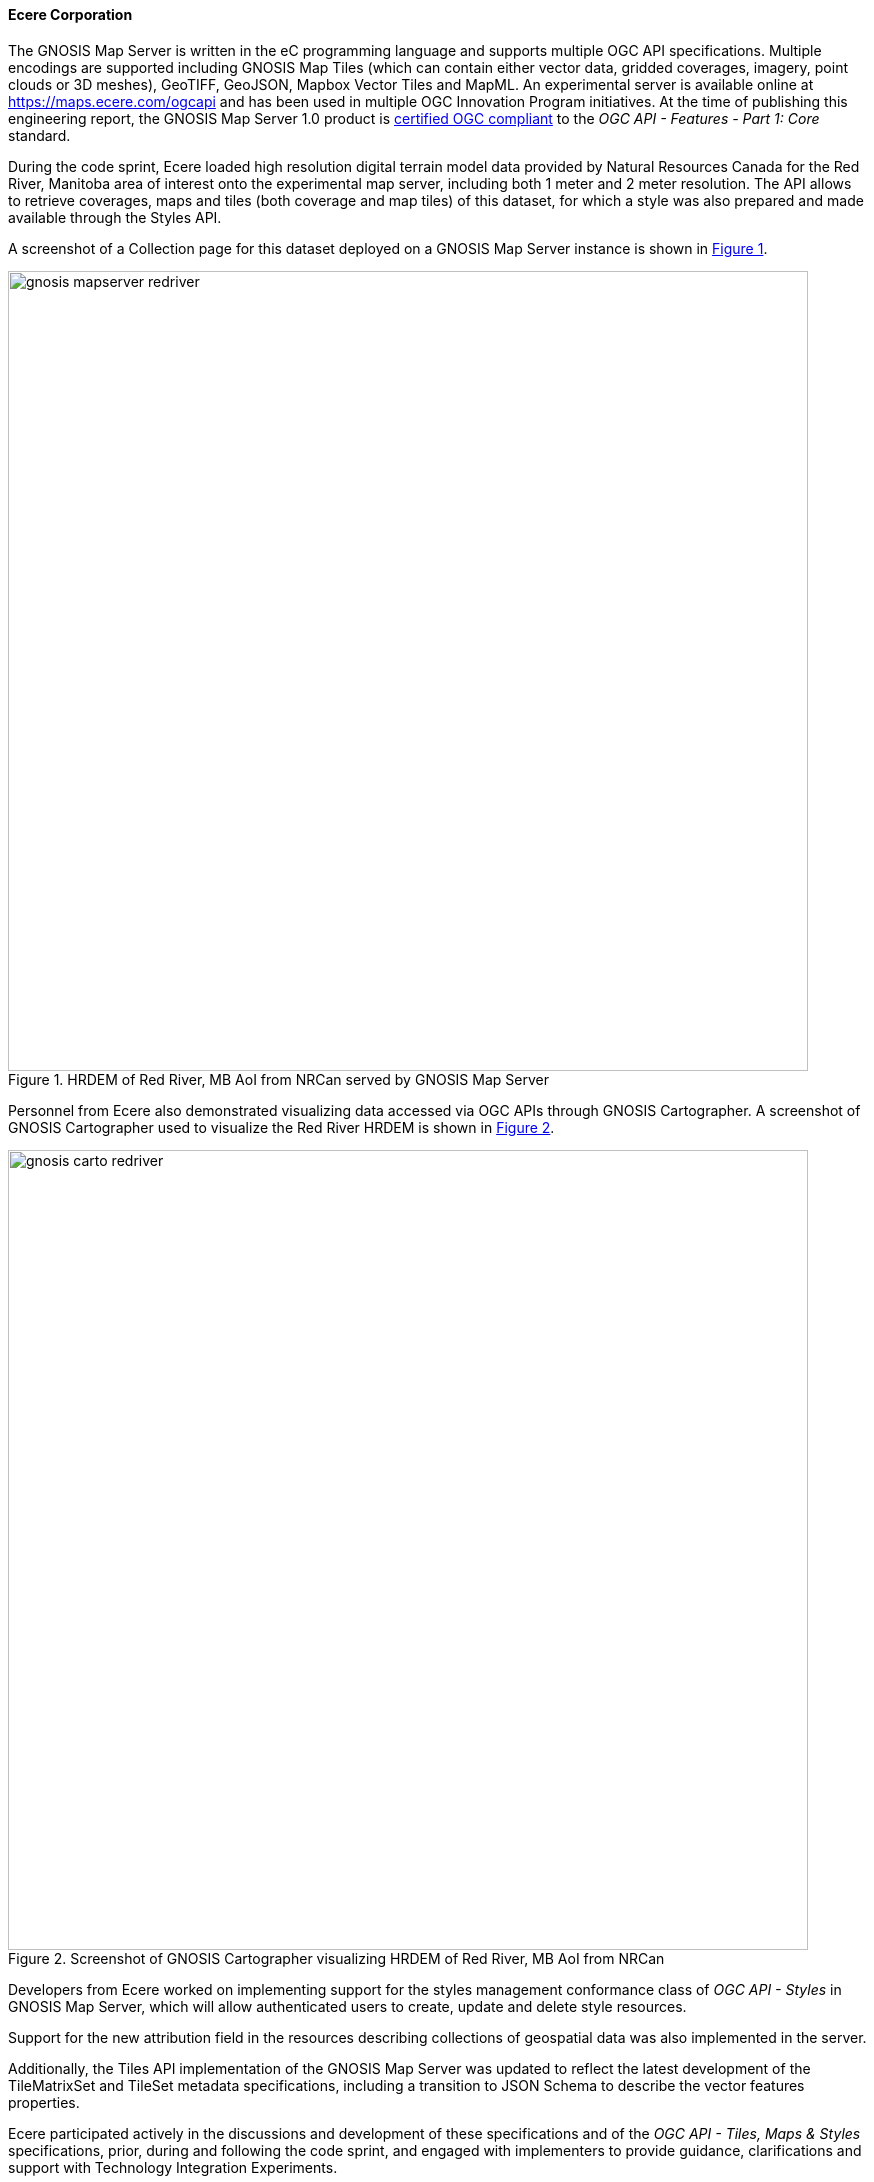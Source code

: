 ==== Ecere Corporation

The GNOSIS Map Server is written in the eC programming language and supports multiple OGC API specifications.
Multiple encodings are supported including GNOSIS Map Tiles (which can contain either vector data, gridded coverages, imagery, point clouds or 3D meshes), GeoTIFF, GeoJSON, Mapbox Vector Tiles and MapML.
An experimental server is available online at https://maps.ecere.com/ogcapi and has been used in multiple OGC Innovation Program initiatives.
At the time of publishing this engineering report, the GNOSIS Map Server 1.0 product is https://www.ogc.org/resource/products/details/?pid=1670[certified OGC compliant] to the _OGC API - Features - Part 1: Core_ standard.

During the code sprint, Ecere loaded high resolution digital terrain model data provided by Natural Resources Canada for the Red River, Manitoba
area of interest onto the experimental map server, including both 1 meter and 2 meter resolution.
The API allows to retrieve coverages, maps and tiles (both coverage and map tiles) of this dataset, for which a style was also prepared and made available through the Styles API.

A screenshot of a Collection page for this dataset deployed on a GNOSIS Map Server instance is shown in <<img_gnosis3>>.

[#img_gnosis3,reftext='{figure-caption} {counter:figure-num}']
.HRDEM of Red River, MB AoI from NRCan served by GNOSIS Map Server
image::images/gnosis-mapserver-redriver.png[width=800,align="center"]

Personnel from Ecere also demonstrated visualizing data accessed via OGC APIs through GNOSIS Cartographer.
A screenshot of GNOSIS Cartographer used to visualize the Red River HRDEM is shown in <<img_gnosis1>>.

[#img_gnosis1,reftext='{figure-caption} {counter:figure-num}']
.Screenshot of GNOSIS Cartographer visualizing HRDEM of Red River, MB AoI from NRCan
image::images/gnosis-carto-redriver.png[width=800,align="center"]

Developers from Ecere worked on implementing support for the styles management conformance class of _OGC API - Styles_ in GNOSIS Map Server, which will allow
authenticated users to create, update and delete style resources.

Support for the new attribution field in the resources describing collections of geospatial data was also implemented in the server.

Additionally, the Tiles API implementation of the GNOSIS Map Server was updated to reflect the latest development
of the TileMatrixSet and TileSet metadata specifications, including a transition to JSON Schema to describe the vector features properties.

Ecere participated actively in the discussions and development of these specifications and of the _OGC API - Tiles, Maps & Styles_ specifications,
prior, during and following the code sprint, and engaged with implementers to provide guidance, clarifications and support with
Technology Integration Experiments.

For this code sprint, the GNOSIS Map Server instance deployed for the sprint was configured to offer an endpoint supporting:

* The draft OGC API - Maps - Part 1: Core specification
* The draft OGC API - Tiles - Part 1: Core specification
* The draft OGC API - Styles - Part 1: Core specification
* The draft OGC API - Coverages - Part 1: Core specification
* The draft OGC API - Processes - Part 3: Workflows specification
* The OGC API - Features - Part 1: Core Standard
